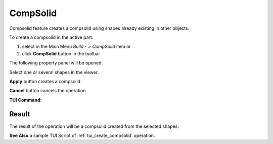 .. |feature_compsolid.icon|    image:: images/feature_compsolid.png

CompSolid
=========

Compsolid feature creates a compsolid using shapes already existing in other objects.

To create a compsolid in the active part:

#. select in the Main Menu *Build - > CompSolid* item  or
#. click |feature_compsolid.icon| **CompSolid** button in the toolbar

The following property panel will be opened:

.. image:: images/Compsolid.png
  :align: center

.. centered::
  Create a compsolid

Select one or several shapes in the viewer.

**Apply** button creates a compsolid.

**Cancel** button cancels the operation. 

**TUI Command**:

.. py:function:: model.addCompSolid(Part_doc, Shapes)

    :param part: The current part object.
    :param list: A list of shapes.
    :return: Result object.

Result
""""""

The result of the operation will be a compsolid created from the selected shapes:

.. image:: images/CreateCompsolid.png
  :align: center

.. centered::
  Result of the operation.

**See Also** a sample TUI Script of :ref:`tui_create_compsolid` operation.
